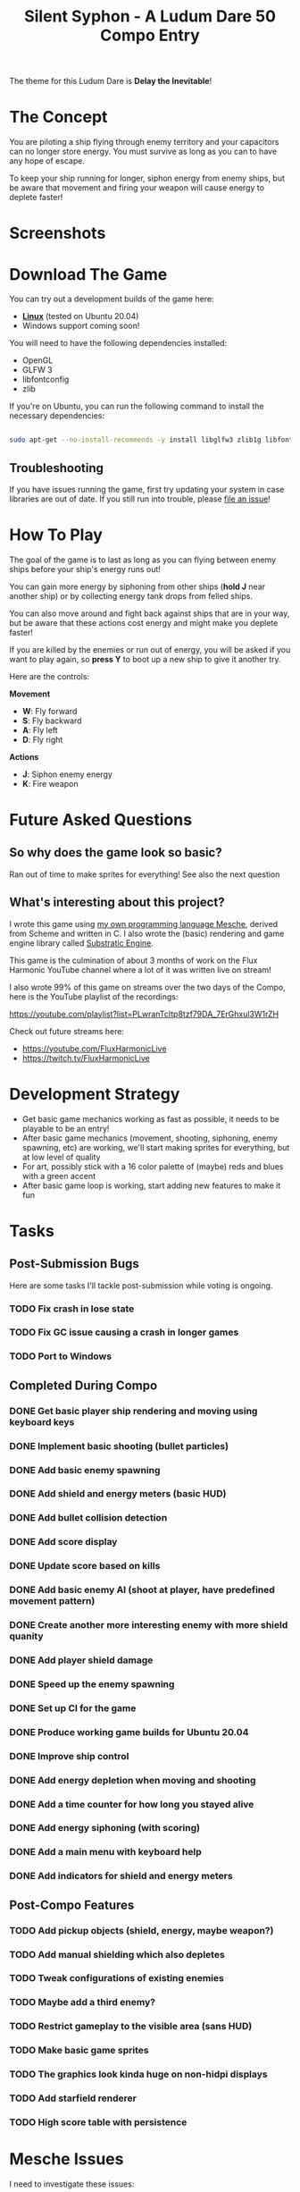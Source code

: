#+title: Silent Syphon - A Ludum Dare 50 Compo Entry

The theme for this Ludum Dare is *Delay the Inevitable*!

* The Concept

You are piloting a ship flying through enemy territory and your capacitors can no longer store energy.  You must survive as long as you can to have any hope of escape.

To keep your ship running for longer, siphon energy from enemy ships, but be aware that movement and firing your weapon will cause energy to deplete faster!

* Screenshots

[[https://user-images.githubusercontent.com/79405/161440969-f4d752ca-a16d-402b-b7f0-90c2cd27e7f2.png]]
[[https://user-images.githubusercontent.com/79405/161441263-f9d8307e-9d44-40de-8e5b-4f8d018a1258.png]]

* Download The Game

You can try out a development builds of the game here:

- *[[https://github.com/FluxHarmonic/ld50-silent-syphon/releases/download/dev/silent-syphon-linux.zip][Linux]]* (tested on Ubuntu 20.04)
- Windows support coming soon!

You will need to have the following dependencies installed:

- OpenGL
- GLFW 3
- libfontconfig
- zlib

If you're on Ubuntu, you can run the following command to install the necessary dependencies:

#+begin_src sh

  sudo apt-get --no-install-recommends -y install libglfw3 zlib1g libfontconfig1 mesa-utils libgl1-mesa-glx

#+end_src

** Troubleshooting

If you have issues running the game, first try updating your system in case libraries are out of date.  If you still run into trouble, please [[https://github.com/FluxHarmonic/ld50-silent-syphon/issues][file an issue]]!

* How To Play

The goal of the game is to last as long as you can flying between enemy ships before your ship's energy runs out!

You can gain more energy by siphoning from other ships (*hold J* near another ship) or by collecting energy tank drops from felled ships.

You can also move around and fight back against ships that are in your way, but be aware that these actions cost energy and might make you deplete faster!

If you are killed by the enemies or run out of energy, you will be asked if you want to play again, so *press Y* to boot up a new ship to give it another try.

Here are the controls:

*Movement*

- *W*: Fly forward
- *S*: Fly backward
- *A*: Fly left
- *D*: Fly right

*Actions*

- *J*: Siphon enemy energy
- *K*: Fire weapon

* Future Asked Questions

** So why does the game look so basic?

Ran out of time to make sprites for everything!  See also the next question

** What's interesting about this project?

I wrote this game using [[https://github.com/mesche-lang/compiler][my own programming language Mesche]], derived from Scheme and written in C.  I also wrote the (basic) rendering and game engine library called [[https://github.com/substratic/engine/][Substratic Engine]].

This game is the culmination of about 3 months of work on the Flux Harmonic YouTube channel where a lot of it was written live on stream!

I also wrote 99% of this game on streams over the two days of the Compo, here is the YouTube playlist of the recordings:

https://youtube.com/playlist?list=PLwranTcItp8tzf79DA_7ErGhxul3W1rZH

Check out future streams here:

- https://youtube.com/FluxHarmonicLive
- https://twitch.tv/FluxHarmonicLive

* Development Strategy

- Get basic game mechanics working as fast as possible, it needs to be playable to be an entry!
- After basic game mechanics (movement, shooting, siphoning, enemy spawning, etc) are working, we'll start making sprites for everything, but at low level of quality
- For art, possibly stick with a 16 color palette of (maybe) reds and blues with a green accent
- After basic game loop is working, start adding new features to make it fun

* Tasks

** Post-Submission Bugs

Here are some tasks I'll tackle post-submission while voting is ongoing.

*** TODO Fix crash in lose state

*** TODO Fix GC issue causing a crash in longer games
*** TODO Port to Windows

** Completed During Compo

*** DONE Get basic player ship rendering and moving using keyboard keys
CLOSED: [2022-04-02 Sat 08:17]
:LOGBOOK:
- State "DONE"       from "TODO"       [2022-04-02 Sat 08:17]
:END:
*** DONE Implement basic shooting (bullet particles)
CLOSED: [2022-04-02 Sat 08:50]
:LOGBOOK:
- State "DONE"       from "TODO"       [2022-04-02 Sat 08:50]
:END:
*** DONE Add basic enemy spawning
CLOSED: [2022-04-02 Sat 09:35]
:LOGBOOK:
- State "DONE"       from "TODO"       [2022-04-02 Sat 09:35]
:END:
*** DONE Add shield and energy meters (basic HUD)
CLOSED: [2022-04-02 Sat 09:52]
*** DONE Add bullet collision detection
CLOSED: [2022-04-02 Sat 10:42]
:LOGBOOK:
- State "DONE"       from "TODO"       [2022-04-02 Sat 10:42]
:END:
*** DONE Add score display
CLOSED: [2022-04-02 Sat 13:28]
:LOGBOOK:
- State "DONE"       from "TODO"       [2022-04-02 Sat 13:28]
:END:
*** DONE Update score based on kills
CLOSED: [2022-04-02 Sat 13:28]
:LOGBOOK:
- State "DONE"       from "TODO"       [2022-04-02 Sat 13:28]
:END:
*** DONE Add basic enemy AI (shoot at player, have predefined movement pattern)
CLOSED: [2022-04-02 Sat 14:18]
:LOGBOOK:
- State "DONE"       from "TODO"       [2022-04-02 Sat 14:18]
:END:
*** DONE Create another more interesting enemy with more shield quanity
CLOSED: [2022-04-02 Sat 14:18]
:LOGBOOK:
- State "DONE"       from "TODO"       [2022-04-02 Sat 14:18]
:END:
*** DONE Add player shield damage
CLOSED: [2022-04-02 Sat 17:24]
:LOGBOOK:
- State "DONE"       from "TODO"       [2022-04-02 Sat 17:24]
:END:
*** DONE Speed up the enemy spawning
CLOSED: [2022-04-02 Sat 17:24]
:LOGBOOK:
- State "DONE"       from "TODO"       [2022-04-02 Sat 17:24]
:END:
*** DONE Set up CI for the game
CLOSED: [2022-04-03 Sun 11:43]
:LOGBOOK:
- State "DONE"       from "TODO"       [2022-04-03 Sun 11:43]
:END:
*** DONE Produce working game builds for Ubuntu 20.04
CLOSED: [2022-04-03 Sun 11:43]
:LOGBOOK:
- State "DONE"       from "TODO"       [2022-04-03 Sun 11:43]
:END:
*** DONE Improve ship control
CLOSED: [2022-04-03 Sun 16:03]
:LOGBOOK:
- State "DONE"       from "TODO"       [2022-04-03 Sun 16:03]
:END:
*** DONE Add energy depletion when moving and shooting
CLOSED: [2022-04-03 Sun 16:10]
:LOGBOOK:
- State "DONE"       from "TODO"       [2022-04-03 Sun 16:10]
:END:
*** DONE Add a time counter for how long you stayed alive
CLOSED: [2022-04-03 Sun 16:51]
:LOGBOOK:
- State "DONE"       from "TODO"       [2022-04-03 Sun 16:51]
:END:
*** DONE Add energy siphoning (with scoring)
CLOSED: [2022-04-03 Sun 16:53]
:LOGBOOK:
- State "DONE"       from "TODO"       [2022-04-03 Sun 16:53]
:END:
*** DONE Add a main menu with keyboard help
CLOSED: [2022-04-03 Sun 17:53]
:LOGBOOK:
- State "DONE"       from "TODO"       [2022-04-03 Sun 17:53]
:END:
*** DONE Add indicators for shield and energy meters
CLOSED: [2022-04-03 Sun 18:04]
:LOGBOOK:
- State "DONE"       from "TODO"       [2022-04-03 Sun 18:04]
:END:
** Post-Compo Features
*** TODO Add pickup objects (shield, energy, maybe weapon?)
*** TODO Add manual shielding which also depletes
*** TODO Tweak configurations of existing enemies
*** TODO Maybe add a third enemy?
*** TODO Restrict gameplay to the visible area (sans HUD)
*** TODO Make basic game sprites
*** TODO The graphics look kinda huge on non-hidpi displays
*** TODO Add starfield renderer
*** TODO High score table with persistence

* Mesche Issues

I need to investigate these issues:

** TODO Investigate heap overflow or bad tail call patching in =update-player='s old incarnation
** TODO Investigate heap overflow with =begin= in =player.msc= (maybe related to above)
** TODO Heap overflow in a nested =if= -> =begin= in =update-player=, is the chunk too big?
** TODO Circular module reference issues with =syphon player= and =syphon weapon=
** TODO Implement better pattern for updating record field values (pass lambda to mutate)
** TODO Make it possible to set default value for keyword arguments
** TODO Record instances are not initialized correctly when keyword args are omitted
